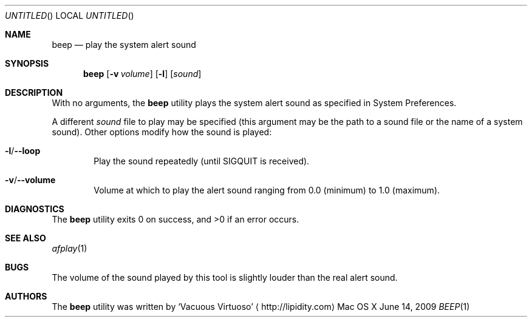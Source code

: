 .\"Modified from man(1) of FreeBSD, the NetBSD mdoc.template, and mdoc.samples.
.\"See Also:
.\"man mdoc.samples for a complete listing of options
.\"man mdoc for the short list of editing options
.\"/usr/share/misc/mdoc.template
.Dd June 14, 2009
.Os "Mac OS X"
.Dt BEEP \&1 "CLIMac Reference Manual"
.Sh NAME                 \" Section Header - required - don't modify 
.Nm beep
.Nd play the system alert sound
.Sh SYNOPSIS             \" Section Header - required - don't modify
.Nm
.Op Fl v Ar volume
.Op Fl l
.Op Ar sound
.Sh DESCRIPTION          \" Section Header - required - don't modify
.Pp
With no arguments, the
.Nm
utility plays the system alert sound as specified in System Preferences.
.Pp
A different
.Ar sound
file to play may be specified (this argument may be the path to a sound file or the name of a system sound). Other options modify how the sound is played:
.Bl -ohang
.It Fl l Ns / Ns Fl -loop
.D1 Play the sound repeatedly (until SIGQUIT is received).
.It Fl v Ns / Ns Fl -volume
.D1 Volume at which to play the alert sound ranging from 0.0 (minimum) to 1.0 (maximum).
.El
.\".Sh FILES                \" File used or created by the topic of the man page
.\".Sh EXAMPLES
.Sh DIAGNOSTICS
The
.Nm
utility exits 0 on success, and \*(Gt0 if an error occurs.
.\".Sh COMPATIBILITY
.Sh SEE ALSO 
.\" List links in ascending order by section, alphabetically within a section.
.\" Please do not reference files that do not exist without filing a bug report
.Xr afplay 1
.Sh BUGS              \" Document known, unremedied bugs
.Pp
The volume of the sound played by this tool is slightly louder than the real alert sound.
.\" .Sh HISTORY           \" Document history if command behaves in a unique manner
.Sh AUTHORS
.Pp
The
.Nm
utility was written by
.An Sq Vacuous Virtuoso
.Aq http://lipidity.com